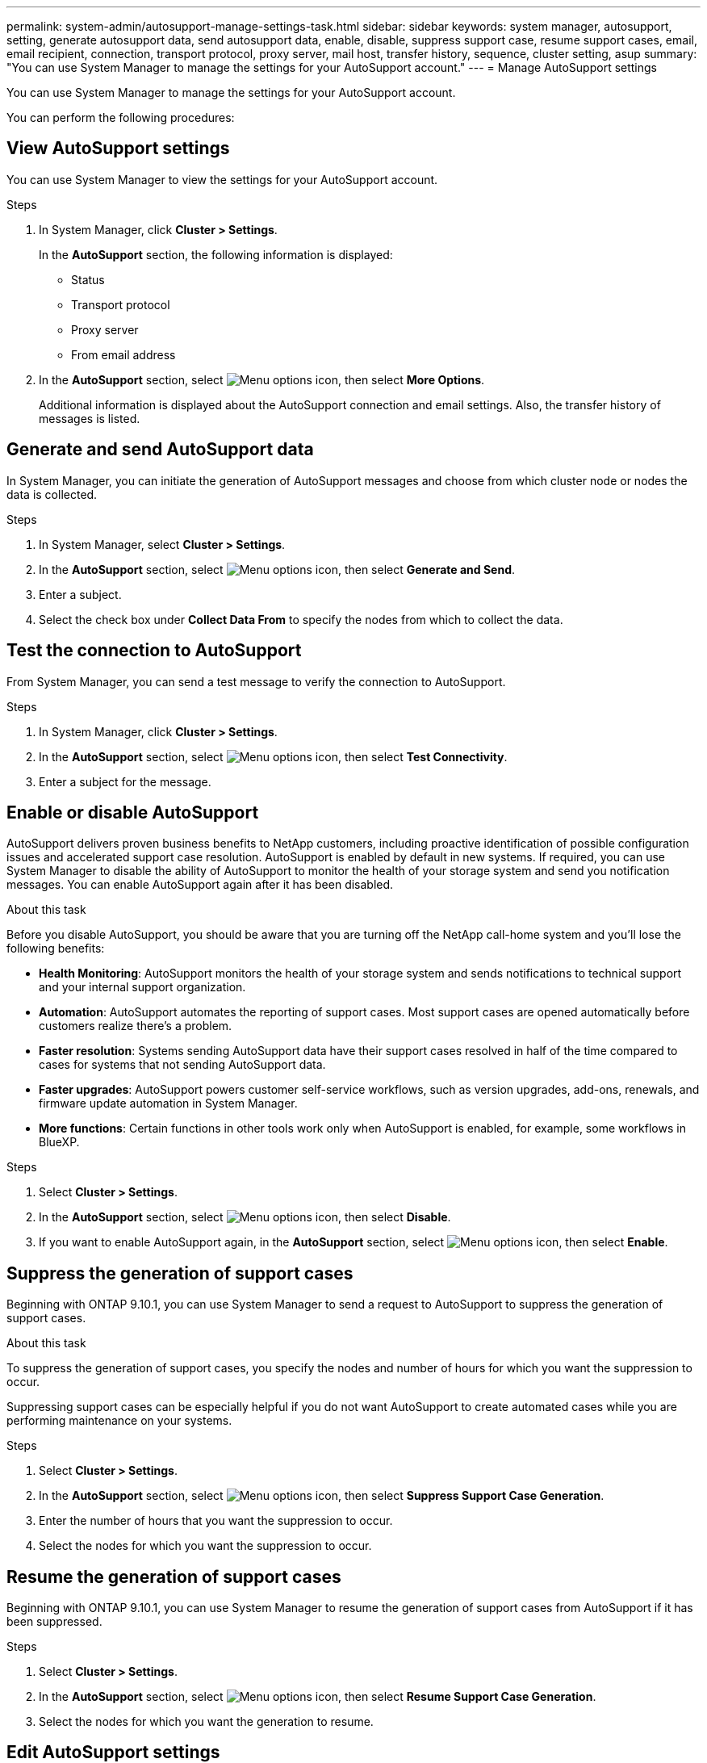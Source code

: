---
permalink: system-admin/autosupport-manage-settings-task.html
sidebar: sidebar
keywords: system manager, autosupport, setting, generate autosupport data, send autosupport data, enable, disable, suppress support case, resume support cases, email, email recipient, connection, transport protocol, proxy server, mail host, transfer history, sequence, cluster setting, asup
summary: "You can use System Manager to manage the settings for your AutoSupport account."
---
= Manage AutoSupport settings

:icons: font
:imagesdir: ../media/

[.lead]
You can use System Manager to manage the settings for your AutoSupport account.

You can perform the following procedures:

== View AutoSupport settings

You can use System Manager to view the settings for your AutoSupport account.

.Steps

. In System Manager, click *Cluster > Settings*.
+
In the *AutoSupport* section, the following information is displayed:
+
*	Status
+
*	Transport protocol
+
*	Proxy server
+
*	From email address

. In the *AutoSupport* section, select image:../media/icon_kabob.gif[Menu options icon], then select *More Options*.
+
Additional information is displayed about the AutoSupport connection and email settings. Also, the transfer history of messages is listed.

== Generate and send AutoSupport data

In System Manager, you can initiate the generation of AutoSupport messages and choose from which cluster node or nodes the data is collected.

.Steps

.	In System Manager, select *Cluster > Settings*.

.	In the *AutoSupport* section,  select image:../media/icon_kabob.gif[Menu options icon], then select *Generate and Send*.

.	Enter a subject.

.	Select the check box under *Collect Data From* to specify the nodes from which to collect the data.

== Test the connection to AutoSupport

From System Manager, you can send a test message to verify the connection to AutoSupport.

.Steps

. In System Manager, click *Cluster > Settings*.

.	In the *AutoSupport* section,  select image:../media/icon_kabob.gif[Menu options icon], then select *Test Connectivity*.

.	Enter a subject for the message.

== Enable or disable AutoSupport

AutoSupport delivers proven business benefits to NetApp customers, including proactive identification of possible configuration issues and accelerated support case resolution.  AutoSupport is enabled by default in new systems. If required, you can use System Manager to disable the ability of AutoSupport to monitor the health of your storage system and send you notification messages.  You can enable AutoSupport again after it has been disabled.

.About this task

Before you disable AutoSupport, you should be aware that you are turning off the NetApp call-home system and you’ll lose the following benefits:

* *Health Monitoring*:  AutoSupport monitors the health of your storage system and sends notifications to technical support and your internal support organization.

* *Automation*:  AutoSupport automates the reporting of support cases. Most support cases are opened automatically before customers realize there’s a problem.

* *Faster resolution*: Systems sending AutoSupport data have their support cases resolved in half of the time compared to cases for systems that not sending AutoSupport data.

* *Faster upgrades*: AutoSupport powers customer self-service workflows, such as version upgrades, add-ons, renewals, and firmware update automation in System Manager.

* *More functions*: Certain functions in other tools work only when AutoSupport is enabled, for example, some workflows in BlueXP.


.Steps

.	Select *Cluster > Settings*.

.	In the *AutoSupport* section, select image:../media/icon_kabob.gif[Menu options icon], then select *Disable*.

.	If you want to enable AutoSupport again, in the *AutoSupport* section, select image:../media/icon_kabob.gif[Menu options icon], then select *Enable*.

== Suppress the generation of support cases

Beginning with ONTAP 9.10.1, you can use System Manager to send a request to AutoSupport to suppress the generation of support cases.

.About this task

To suppress the generation of support cases, you specify the nodes and number of hours for which you want the suppression to occur.

Suppressing support cases can be especially helpful if you do not want AutoSupport to create automated cases while you are performing maintenance on your systems.

.Steps

.	Select *Cluster > Settings*.

.	In the *AutoSupport* section, select image:../media/icon_kabob.gif[Menu options icon], then select *Suppress Support Case Generation*.

.	Enter the number of hours that you want the suppression to occur.

.	Select the nodes for which you want the suppression to occur.

== Resume the generation of support cases

Beginning with ONTAP 9.10.1, you can use System Manager to resume the generation of support cases from AutoSupport if it has been suppressed.

.Steps

.	Select *Cluster > Settings*.

.	In the *AutoSupport* section, select image:../media/icon_kabob.gif[Menu options icon], then select *Resume Support Case Generation*.

.	Select the nodes for which you want the generation to resume.

== Edit AutoSupport settings

You can use System Manager to modify the connection and email settings for your AutoSupport account.

.Steps

.	Select *Cluster > Settings*.

.	In the *AutoSupport* section, select image:../media/icon_kabob.gif[Menu options icon], then select *More Options*.

.	In the *Connections* section or the *Email* section, select image:../media/icon_edit.gif[Edit icon] to modify the settings for either section.

// JIRA IE-450
// 2023 Oct 23, ONTAPDOC-1149
